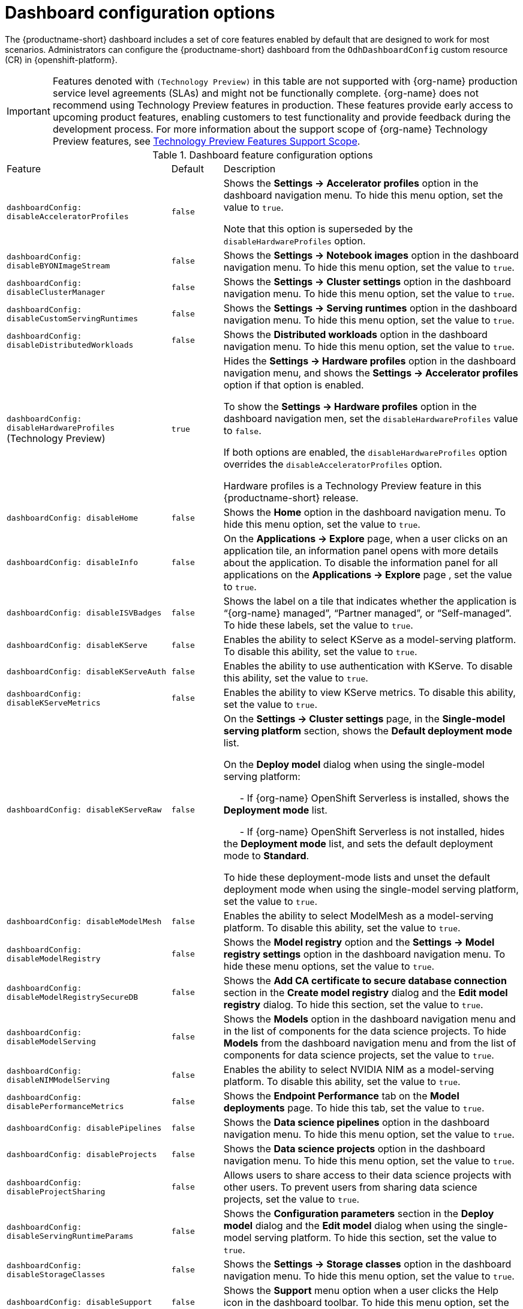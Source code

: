 :_module-type: REFERENCE

[id='ref-dashboard-configuration-options_{context}']
= Dashboard configuration options

[role='_abstract']
The {productname-short} dashboard includes a set of core features enabled by default that are designed to work for most scenarios. 
Administrators can configure the {productname-short} dashboard from the `OdhDashboardConfig` custom resource (CR) in {openshift-platform}. 

ifndef::upstream[]
[IMPORTANT]
====
Features denoted with `(Technology Preview)` in this table are not supported with {org-name} production service level agreements (SLAs) and might not be functionally complete. 
{org-name} does not recommend using Technology Preview features in production. 
These features provide early access to upcoming product features, enabling customers to test functionality and provide feedback during the development process. 
For more information about the support scope of {org-name} Technology Preview features, see link:https://access.redhat.com/support/offerings/techpreview/[Technology Preview Features Support Scope].
====
endif::[]

.Dashboard feature configuration options
[cols="32%,10%,58%","header"]
|===
| Feature | Default | Description
| `dashboardConfig:
disableAcceleratorProfiles` | `false`| Shows the *Settings → Accelerator profiles* option in the dashboard navigation menu. To hide this menu option, set the value to `true`.

Note that this option is superseded by the `disableHardwareProfiles` option.
| `dashboardConfig:
disableBYONImageStream` | `false` | Shows the *Settings → Notebook images* option in the dashboard navigation menu. To hide this menu option, set the value to `true`.
| `dashboardConfig:
disableClusterManager` | `false` | Shows the *Settings → Cluster settings* option in the dashboard navigation menu. To hide this menu option, set the value to `true`.
| `dashboardConfig:
disableCustomServingRuntimes` | `false` | Shows the *Settings → Serving runtimes* option in the dashboard navigation menu. To hide this menu option, set the value to `true`. 
| `dashboardConfig:
disableDistributedWorkloads` | `false` | Shows the *Distributed workloads* option in the dashboard navigation menu. To hide this menu option, set the value to `true`.
| `dashboardConfig:
disableHardwareProfiles` (Technology Preview) | `true` | Hides the *Settings → Hardware profiles* option in the dashboard navigation menu, and shows the *Settings → Accelerator profiles* option if that option is enabled. 

To show the *Settings → Hardware profiles* option in the dashboard navigation men, set the `disableHardwareProfiles` value to `false`.

If both options are enabled, the `disableHardwareProfiles` option overrides the `disableAcceleratorProfiles` option.

Hardware profiles is a Technology Preview feature in this {productname-short} release.
| `dashboardConfig:
disableHome` | `false` | Shows the *Home* option in the dashboard navigation menu. To hide this menu option, set the value to `true`.
| `dashboardConfig:
disableInfo` | `false` | On the *Applications → Explore* page, when a user clicks on an application tile, an information panel opens with more details about the application. To disable the information panel for all applications on the *Applications → Explore* page , set the value to `true`.
| `dashboardConfig:
disableISVBadges` | `false` | Shows the label on a tile that indicates whether the application is “{org-name} managed”, “Partner managed”, or “Self-managed”. To hide these labels, set the value to `true`. 
| `dashboardConfig:
disableKServe` | `false` | Enables the ability to select KServe as a model-serving platform. To disable this ability, set the value to `true`.
| `dashboardConfig:
disableKServeAuth` | `false` | Enables the ability to use authentication with KServe. To disable this ability, set the value to `true`.
| `dashboardConfig:
disableKServeMetrics` | `false` | Enables the ability to view KServe metrics. To disable this ability, set the value to `true`.
| `dashboardConfig:
disableKServeRaw` | `false` | On the *Settings → Cluster settings* page, in the *Single-model serving platform* section, shows the *Default deployment mode* list. 

On the *Deploy model* dialog when using the single-model serving platform: 

&nbsp; &nbsp; &nbsp; - If {org-name} OpenShift Serverless is installed, shows the *Deployment mode* list.

&nbsp; &nbsp; &nbsp; - If {org-name} OpenShift Serverless is not installed, hides the *Deployment mode* list, and sets the default deployment mode to *Standard*.

To hide these deployment-mode lists and unset the default deployment mode when using the single-model serving platform, set the value to `true`.
| `dashboardConfig:
disableModelMesh` | `false` | Enables the ability to select ModelMesh as a model-serving platform. To disable this ability, set the value to `true`.
| `dashboardConfig:
disableModelRegistry` | `false` | Shows the *Model registry* option and the *Settings → Model registry settings* option in the dashboard navigation menu. To hide these menu options, set the value to `true`.
| `dashboardConfig:
disableModelRegistrySecureDB` | `false` | Shows the *Add CA certificate to secure database connection* section in the *Create model registry* dialog and the *Edit model registry* dialog. To hide this section, set the value to `true`.
| `dashboardConfig:
disableModelServing` | `false` | Shows the *Models* option in the dashboard navigation menu and in the list of components for the data science projects. To hide *Models* from the dashboard navigation menu and from the list of components for data science projects, set the value to `true`. 
| `dashboardConfig:
disableNIMModelServing` | `false` | Enables the ability to select NVIDIA NIM as a model-serving platform. To disable this ability, set the value to `true`.
| `dashboardConfig:
disablePerformanceMetrics` | `false` | Shows the *Endpoint Performance* tab on the *Model deployments* page. To hide this tab, set the value to `true`.
| `dashboardConfig:
 disablePipelines` | `false` | Shows the *Data science pipelines* option in the dashboard navigation menu. To hide this menu option, set the value to `true`.
| `dashboardConfig:
disableProjects` | `false` | Shows the *Data science projects* option in the dashboard navigation menu. To hide this menu option, set the value to `true`.
| `dashboardConfig:
disableProjectSharing` | `false` | Allows users to share access to their data science projects with other users. To prevent users from sharing data science projects, set the value to `true`.
| `dashboardConfig:
disableServingRuntimeParams` | `false` | Shows the *Configuration parameters* section in the *Deploy model* dialog and the *Edit model* dialog when using the single-model serving platform. To hide this section, set the value to `true`.
| `dashboardConfig:
disableStorageClasses` | `false` | Shows the *Settings → Storage classes* option in the dashboard navigation menu. To hide this menu option, set the value to `true`.
| `dashboardConfig:
disableSupport` | `false` | Shows the *Support* menu option when a user clicks the Help icon in the dashboard toolbar. To hide this menu option, set the value to `true`.
ifdef::upstream[]
| `dashboardConfig:
disableTracking` | `true` | Disables the collection of data about {productname-short} usage in your cluster. To enable data collection, set the value to `false`. You can also set this option in the {productname-short} dashboard interface from the *Settings → Cluster settings* navigation menu.	
endif::[]
ifndef::upstream[]
| `dashboardConfig:
disableTracking` | `false` | Allows {org-name} to collect data about {productname-short} usage in your cluster. To disable data collection, set the value to `true`. You can also set this option in the {productname-short} dashboard interface from the *Settings → Cluster settings* navigation menu.	
endif::[]
| `dashboardConfig:
disableTrustyBiasMetrics` | `false` | Shows the *Model Bias* tab on the *Models* page. To hide this tab, set the value to `true`. 
| `dashboardConfig:
disableUserManagement` | `false` | Shows the *Settings → User management* option in the dashboard navigation menu. To hide this menu option, set the value to `true`.
| `dashboardConfig:
enablement` | `true` | Enables {productname-short} administrators to add applications to the {productname-short} dashboard *Applications → Enabled* page. To disable this ability, set the value to `false`.
| `notebookController:
enabled` | `true` | Controls the Notebook Controller options, such as whether it is enabled in the dashboard and which parts are visible.
| `notebookSizes` | | Allows you to customize names and resources for notebooks. The Kubernetes-style sizes are shown in the drop-down menu that appears when launching a workbench with the Notebook Controller. Note: These sizes must follow conventions. For example, requests must be smaller than limits.
| `modelServerSizes` | | Allows you to customize names and resources for model servers.
| `groupsConfig` | | Read-only. To configure access to the {productname-short} dashboard, use the `spec.adminGroups` and `spec.allowedGroups` options in the {openshift-platform} `Auth` resource in the `services.platform.opendatahub.io` API group.
| `templateOrder` | | Specifies the order of custom Serving Runtime templates. When the user creates a new template, it is added to this list.
|===


//[role="_additional-resources"]
//.Additional resources

